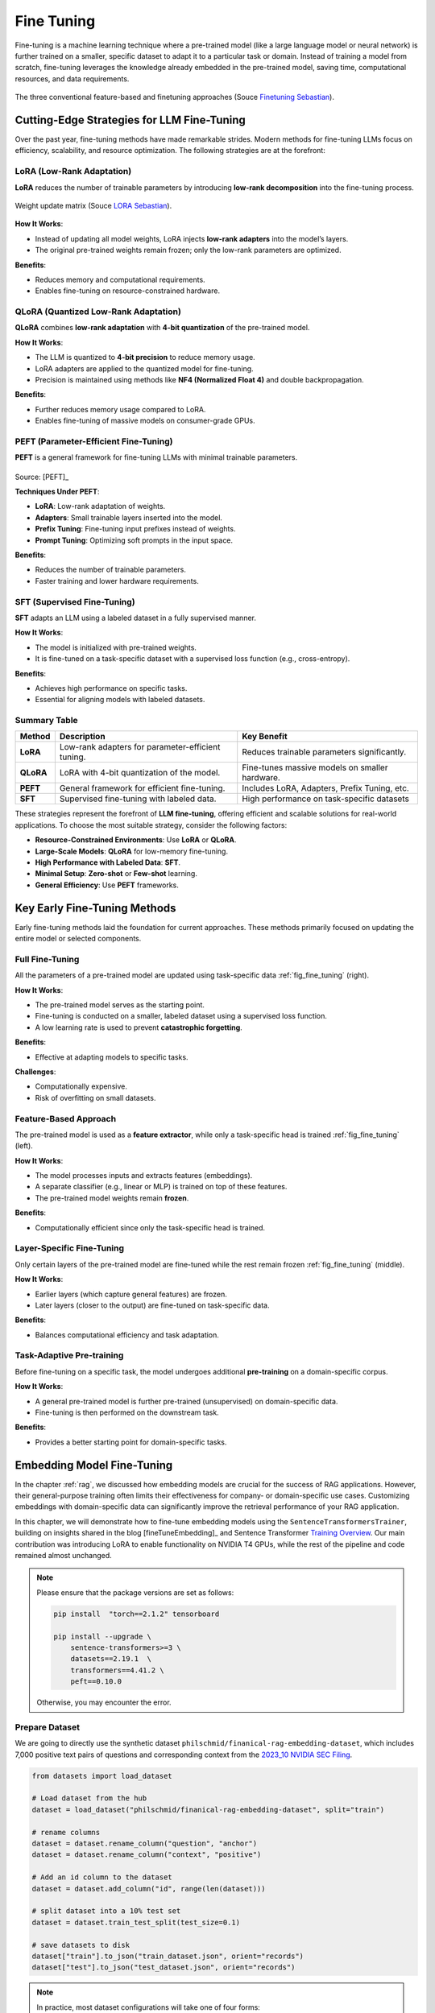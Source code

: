 
.. _finetuning:

===========
Fine Tuning
===========

Fine-tuning is a machine learning technique where a pre-trained model (like a large 
language model or neural network) is further trained on a smaller, specific dataset
to adapt it to a particular task or domain. Instead of training a model from scratch, 
fine-tuning leverages the knowledge already embedded in the pre-trained model, 
saving time, computational resources, and data requirements.


.. _fig_fine_tuning:
.. figure:: images/fine_tuning.png
    :align: center

    The three conventional feature-based and finetuning approaches (Souce `Finetuning Sebastian`_).

.. _Finetuning Sebastian: https://magazine.sebastianraschka.com/p/finetuning-large-language-models

Cutting-Edge Strategies for LLM Fine-Tuning
+++++++++++++++++++++++++++++++++++++++++++

Over the past year, fine-tuning methods have made remarkable strides. Modern methods 
for fine-tuning LLMs focus on efficiency, scalability, and resource optimization. 
The following strategies are at the forefront:

LoRA (Low-Rank Adaptation)
--------------------------

**LoRA** reduces the number of trainable parameters by introducing **low-rank decomposition** into the fine-tuning process.

.. _fig_lora:
.. figure:: images/lora.png
    :align: center

    Weight update matrix (Souce `LORA Sebastian`_).

.. _LORA Sebastian: https://magazine.sebastianraschka.com/p/practical-tips-for-finetuning-llms


**How It Works**:  

- Instead of updating all model weights, LoRA injects **low-rank adapters** into the model’s layers.  
- The original pre-trained weights remain frozen; only the low-rank parameters are optimized.

**Benefits**:  

- Reduces memory and computational requirements.  
- Enables fine-tuning on resource-constrained hardware.

QLoRA (Quantized Low-Rank Adaptation)
-------------------------------------

**QLoRA** combines **low-rank adaptation** with **4-bit quantization** of the pre-trained model.

**How It Works**:  

- The LLM is quantized to **4-bit precision** to reduce memory usage.  
- LoRA adapters are applied to the quantized model for fine-tuning.  
- Precision is maintained using methods like **NF4 (Normalized Float 4)** and double backpropagation.

**Benefits**:  

- Further reduces memory usage compared to LoRA.  
- Enables fine-tuning of massive models on consumer-grade GPUs.

PEFT (Parameter-Efficient Fine-Tuning)
--------------------------------------

**PEFT** is a general framework for fine-tuning LLMs with minimal trainable parameters.

.. list-table::
   :width: 100%
   :class: borderless

   * - .. image:: images/peft_1.png
        :width: 100%
            
     - .. image:: images/peft_2.png
        :width: 100%

Source: [PEFT]_ 

**Techniques Under PEFT**:

- **LoRA**: Low-rank adaptation of weights.  
- **Adapters**: Small trainable layers inserted into the model.  
- **Prefix Tuning**: Fine-tuning input prefixes instead of weights.  
- **Prompt Tuning**: Optimizing soft prompts in the input space.

**Benefits**:  

- Reduces the number of trainable parameters.  
- Faster training and lower hardware requirements.

SFT (Supervised Fine-Tuning)
----------------------------

**SFT** adapts an LLM using a labeled dataset in a fully supervised manner.

**How It Works**:  

- The model is initialized with pre-trained weights.  
- It is fine-tuned on a task-specific dataset with a supervised loss function (e.g., cross-entropy).

**Benefits**:  

- Achieves high performance on specific tasks.  
- Essential for aligning models with labeled datasets.


Summary Table
-------------

+-------------------+---------------------------------------------+--------------------------------------------+
| **Method**        | **Description**                             | **Key Benefit**                            |
+-------------------+---------------------------------------------+--------------------------------------------+
| **LoRA**          | Low-rank adapters for parameter-efficient   | Reduces trainable parameters significantly.|
|                   | tuning.                                     |                                            |
+-------------------+---------------------------------------------+--------------------------------------------+
| **QLoRA**         | LoRA with 4-bit quantization of the model.  | Fine-tunes massive models on smaller       |
|                   |                                             | hardware.                                  |
+-------------------+---------------------------------------------+--------------------------------------------+
| **PEFT**          | General framework for efficient fine-tuning.| Includes LoRA, Adapters, Prefix Tuning,    |
|                   |                                             | etc.                                       |
+-------------------+---------------------------------------------+--------------------------------------------+
| **SFT**           | Supervised fine-tuning with labeled data.   | High performance on task-specific datasets |
+-------------------+---------------------------------------------+--------------------------------------------+


These strategies represent the forefront of **LLM fine-tuning**, offering efficient and scalable solutions for 
real-world applications. To choose the most suitable strategy, consider the following factors:

- **Resource-Constrained Environments**: Use **LoRA** or **QLoRA**.  
- **Large-Scale Models**: **QLoRA** for low-memory fine-tuning.  
- **High Performance with Labeled Data**: **SFT**.  
- **Minimal Setup**: **Zero-shot** or **Few-shot** learning.  
- **General Efficiency**: Use **PEFT** frameworks.


Key Early Fine-Tuning Methods
+++++++++++++++++++++++++++++

Early fine-tuning methods laid the foundation for current approaches. These methods 
primarily focused on updating the entire model or selected components.

Full Fine-Tuning
----------------

All the parameters of a pre-trained model are updated using task-specific data :ref:`fig_fine_tuning` (right).

**How It Works**:  

- The pre-trained model serves as the starting point.  
- Fine-tuning is conducted on a smaller, labeled dataset using a supervised loss function.  
- A low learning rate is used to prevent **catastrophic forgetting**.

**Benefits**:  

- Effective at adapting models to specific tasks.  

**Challenges**:  

- Computationally expensive.  
- Risk of overfitting on small datasets.

Feature-Based Approach
----------------------

The pre-trained model is used as a **feature extractor**, while only a task-specific head is trained :ref:`fig_fine_tuning` (left).

**How It Works**:  

- The model processes inputs and extracts features (embeddings).  
- A separate classifier (e.g., linear or MLP) is trained on top of these features.  
- The pre-trained model weights remain **frozen**.

**Benefits**:  

- Computationally efficient since only the task-specific head is trained.  


Layer-Specific Fine-Tuning
--------------------------

Only certain layers of the pre-trained model are fine-tuned while the rest remain frozen :ref:`fig_fine_tuning` (middle).

**How It Works**:  

- Earlier layers (which capture general features) are frozen.  
- Later layers (closer to the output) are fine-tuned on task-specific data.  

**Benefits**:  

- Balances computational efficiency and task adaptation.  


Task-Adaptive Pre-training
--------------------------

Before fine-tuning on a specific task, the model undergoes additional **pre-training** on a domain-specific corpus.

**How It Works**: 

- A general pre-trained model is further pre-trained (unsupervised) on domain-specific data.  
- Fine-tuning is then performed on the downstream task.

**Benefits**:  

- Provides a better starting point for domain-specific tasks.  



Embedding Model Fine-Tuning
+++++++++++++++++++++++++++

In the chapter :ref:`rag`, we discussed how embedding models are crucial for the success of RAG applications. 
However, their general-purpose training often limits their effectiveness for company- or domain-specific 
use cases. Customizing embeddings with domain-specific data can significantly improve the retrieval 
performance of your RAG application.

In this chapter, we will demonstrate how to fine-tune embedding models using the 
``SentenceTransformersTrainer``, building on insights shared in the blog [fineTuneEmbedding]_ and 
Sentence Transformer `Training Overview`_. Our main contribution was introducing LoRA to enable functionality on 
NVIDIA T4 GPUs, while the rest of the pipeline and code remained almost unchanged.

.. _`Training Overview`: https://sbert.net/docs/sentence_transformer/training_overview.html#dataset-format

.. note::

    Please ensure that the package versions are set as follows:
    
    .. code-block:: python 

        pip install  "torch==2.1.2" tensorboard
        
        pip install --upgrade \
            sentence-transformers>=3 \
            datasets==2.19.1  \
            transformers==4.41.2 \
            peft==0.10.0

    Otherwise, you may encounter the error.  


Prepare Dataset
---------------

We are going to directly use the synthetic dataset ``philschmid/finanical-rag-embedding-dataset``, which includes 7,000 
positive text pairs of questions and corresponding context from the `2023_10 NVIDIA SEC Filing`_.

.. _2023_10 NVIDIA SEC Filing: https://stocklight.com/stocks/us/nasdaq-nvda/nvidia/annual-reports/nasdaq-nvda-2023-10K-23668751.pdf

.. code-block:: python 

    from datasets import load_dataset

    # Load dataset from the hub
    dataset = load_dataset("philschmid/finanical-rag-embedding-dataset", split="train")

    # rename columns
    dataset = dataset.rename_column("question", "anchor")
    dataset = dataset.rename_column("context", "positive")

    # Add an id column to the dataset
    dataset = dataset.add_column("id", range(len(dataset)))

    # split dataset into a 10% test set
    dataset = dataset.train_test_split(test_size=0.1)

    # save datasets to disk
    dataset["train"].to_json("train_dataset.json", orient="records")
    dataset["test"].to_json("test_dataset.json", orient="records")    


.. note::

    In practice, most dataset configurations will take one of four forms:

    - **Positive Pair**: A pair of related sentences. This can be used both for symmetric tasks
      (semantic textual similarity) or asymmetric tasks (semantic search), with examples 
      including pairs of paraphrases, pairs of full texts and their summaries, pairs of 
      duplicate questions, pairs of ``(query, response)``, or pairs of 
      ``(source_language, target_language)``. 
      Natural Language Inference datasets can also be formatted this way by pairing entailing sentences.
    - **Triplets**: ``(anchor, positive, negative)`` text triplets. These datasets don't need labels.
    - **Pair with Similarity Score**: A pair of sentences with a score indicating their similarity. 
      Common examples are "Semantic Textual Similarity" datasets.
    - **Texts with Classes**: A text with its corresponding class. This data format is easily 
      converted by loss functions into three sentences (triplets) where the first is an "anchor", 
      the second a "positive" of the same class as the anchor, and the third a "negative" of a different class.

    Note that it is often simple to transform a dataset from one format to another, such that it works with 
    your loss function of choice.

Import and Evaluate Pretrained Baseline Model
---------------------------------------------

.. code-block:: python 

    import torch
    from sentence_transformers import SentenceTransformer
    from sentence_transformers.evaluation import (
        InformationRetrievalEvaluator,
        SequentialEvaluator,
    )
    from sentence_transformers.util import cos_sim
    from datasets import load_dataset, concatenate_datasets
    from peft import LoraConfig, TaskType

    model_id =  "BAAI/bge-base-en-v1.5"
    matryoshka_dimensions = [768, 512, 256, 128, 64] # Important: large to small

    # Load a model
    model = SentenceTransformer(
        model_id,
        trust_remote_code=True,
        device="cuda" if torch.cuda.is_available() else "cpu"
    )

    # load test dataset
    test_dataset = load_dataset("json", data_files="test_dataset.json", split="train")
    train_dataset = load_dataset("json", data_files="train_dataset.json", split="train")
    corpus_dataset = concatenate_datasets([train_dataset, test_dataset])

    # Convert the datasets to dictionaries
    corpus = dict(
        zip(corpus_dataset["id"], corpus_dataset["positive"])
    )  # Our corpus (cid => document)
    queries = dict(
        zip(test_dataset["id"], test_dataset["anchor"])
    )  # Our queries (qid => question)

    # Create a mapping of relevant document (1 in our case) for each query
    relevant_docs = {}  # Query ID to relevant documents (qid => set([relevant_cids])
    for q_id in queries:
        relevant_docs[q_id] = [q_id]


    matryoshka_evaluators = []
    # Iterate over the different dimensions
    for dim in matryoshka_dimensions:
        ir_evaluator = InformationRetrievalEvaluator(
            queries=queries,
            corpus=corpus,
            relevant_docs=relevant_docs,
            name=f"dim_{dim}",
            truncate_dim=dim,  # Truncate the embeddings to a certain dimension
            score_functions={"cosine": cos_sim},
        )
        matryoshka_evaluators.append(ir_evaluator)

    # Create a sequential evaluator
    evaluator = SequentialEvaluator(matryoshka_evaluators)

.. note::

   If you encounter the error ``Cannot import name 'EncoderDecoderCache' from 'transformers'``, 
   ensure that the package versions are set to ``peft==0.10.0`` and ``transformers==4.37.2``.

.. code-block:: python 

    # Evaluate the model
    results = evaluator(model)

    # Print the main score
    for dim in matryoshka_dimensions:
        key = f"dim_{dim}_cosine_ndcg@10"
        print
        print(f"{key}: {results[key]}")

.. code-block:: python        

    dim_768_cosine_ndcg@10: 0.754897248109794
    dim_512_cosine_ndcg@10: 0.7549275773474213
    dim_256_cosine_ndcg@10: 0.7454714780163237
    dim_128_cosine_ndcg@10: 0.7116728650043451
    dim_64_cosine_ndcg@10: 0.6477174937632066


Loss Function with Matryoshka Representation
--------------------------------------------

.. code-block:: python   

    from sentence_transformers import SentenceTransformerModelCardData, SentenceTransformer

    # Hugging Face model ID: https://huggingface.co/BAAI/bge-base-en-v1.5
    model_id = "BAAI/bge-base-en-v1.5"

    # load model with SDPA for using Flash Attention 2
    model = SentenceTransformer(
        model_id,
        model_kwargs={"attn_implementation": "sdpa"},
        model_card_data=SentenceTransformerModelCardData(
            language="en",
            license="apache-2.0",
            model_name="BGE base Financial Matryoshka",
        ),
    )

    # Apply PEFT with PromptTuningConfig
    peft_config = LoraConfig(
        task_type=TaskType.FEATURE_EXTRACTION,
        inference_mode=False,
        r=8,
        lora_alpha=32,
        lora_dropout=0.1,
    )
    model.add_adapter(peft_config, "dense")

    # train loss
    from sentence_transformers.losses import MatryoshkaLoss, MultipleNegativesRankingLoss

    matryoshka_dimensions = [768, 512, 256, 128, 64]  # Important: large to small
    inner_train_loss = MultipleNegativesRankingLoss(model)
    train_loss = MatryoshkaLoss(model,
                                inner_train_loss,
                                matryoshka_dims=matryoshka_dimensions)

.. note::

    Loss functions play a critical role in the performance of your fine-tuned model. 
    Sadly, there is no "one size fits all" loss function. Ideally, 
    this table should help narrow down your choice of loss function(s) by matching 
    them to your data formats.

    You can often convert one training data format into another, allowing more loss 
    functions to be viable for your scenario. For example, 

    
    +---------------------------------------------------+--------------------------------+---------------------------------------------------------------------------------------------------------------------+
    | Inputs                                            | Labels                         | Appropriate Loss Functions                                                                                          |                                                                                                                                                                                                                                                                                                                                                                                                                                                                                                                                                                                                                                                                       
    +===================================================+================================+=====================================================================================================================+
    |``single sentences``                               | `class`                        | ``BatchAllTripletLoss``, ``BatchHardSoftMarginTripletLoss``, ``BatchHardTripletLoss``, ``BatchSemiHardTripletLoss`` |
    +---------------------------------------------------+--------------------------------+---------------------------------------------------------------------------------------------------------------------+
    |``single sentences``                               | `none`                         | ``ContrastiveTensionLoss``, ``DenoisingAutoEncoderLoss``                                                            |                                                                                                                                                                                                                                                                                                                                                                                                                                                                                                              
    +---------------------------------------------------+--------------------------------+---------------------------------------------------------------------------------------------------------------------+
    |``(anchor, anchor)`` pairs                         | `none`                         | ``ContrastiveTensionLossInBatchNegatives``                                                                          |                                                                                                                                                                                                                                                                                                                                                                                                                                                                                                                                                                    
    +---------------------------------------------------+--------------------------------+---------------------------------------------------------------------------------------------------------------------+
    |``(damaged_sentence, original_sentence)`` pairs    | `none`                         | ``DenoisingAutoEncoderLoss``                                                                                        |                                                                                                                                                                                                                                                                                                                                                                                                                                                                                                                                                                                                           
    +---------------------------------------------------+--------------------------------+---------------------------------------------------------------------------------------------------------------------+
    |``(sentence_A, sentence_B)`` pairs                 | `class`                        | ``SoftmaxLoss``                                                                                                     |                                                                                                                                                                                                                                                                                                                                                                                                                                                                                                                                                                                                                      
    +---------------------------------------------------+--------------------------------+---------------------------------------------------------------------------------------------------------------------+
    |``(anchor, positive)`` pairs                       | `none`                         | ``MultipleNegativesRankingLoss``, ``CachedMultipleNegativesRankingLoss``, ``MultipleNegativesSymmetricRankingLoss``,| 
    |                                                   |                                | ``CachedMultipleNegativesSymmetricRankingLoss``, ``MegaBatchMarginLoss``, ``GISTEmbedLoss``, ``CachedGISTEmbedLoss``|
    +---------------------------------------------------+--------------------------------+---------------------------------------------------------------------------------------------------------------------+
    |``(anchor, positive/negative)`` pairs              | `1 if positive, 0 if negative` | ``ContrastiveLoss``, ``OnlineContrastiveLoss``                                                                      |                                                                                                                                                                                                                                                                                                                                                                                                                                                                                                                                                                                                                                      
    +---------------------------------------------------+--------------------------------+---------------------------------------------------------------------------------------------------------------------+
    |``(sentence_A, sentence_B)`` pairs                 | `float similarity score`       | ``CoSENTLoss``, ``AnglELoss``, ``CosineSimilarityLoss``                                                             |                                                                                                                                                                                                                                                                                                                                                                                                                                                                                                                                                                  
    +---------------------------------------------------+--------------------------------+---------------------------------------------------------------------------------------------------------------------+
    |``(anchor, positive, negative)`` triplets          | `none`                         | ``MultipleNegativesRankingLoss``, ``CachedMultipleNegativesRankingLoss``, ``TripletLoss``,                          |
    |                                                   |                                | ``CachedGISTEmbedLoss``, ``GISTEmbedLoss``                                                                          |                                                                                                                                                                                                                                                           
    +---------------------------------------------------+--------------------------------+---------------------------------------------------------------------------------------------------------------------+
    |`(anchor, positive, negative_1, ..., negative_n)`` | `none`                         | ``MultipleNegativesRankingLoss``, ``CachedMultipleNegativesRankingLoss``, ``CachedGISTEmbedLoss``                   |                                                                                                                                                                                                                                                                                                                                                                                                                                                                                                     
    +---------------------------------------------------+--------------------------------+---------------------------------------------------------------------------------------------------------------------+

Fine-tune Embedding Model 
-------------------------

.. code-block:: python  

    from sentence_transformers import SentenceTransformerTrainingArguments
    from sentence_transformers.training_args import BatchSamplers

    # load train dataset again
    train_dataset = load_dataset("json", data_files="train_dataset.json", split="train")

    # define training arguments
    args = SentenceTransformerTrainingArguments(
        output_dir=output_dir, # output directory and hugging face model ID
        num_train_epochs=4,                         # number of epochs
        per_device_train_batch_size=32,             # train batch size
        gradient_accumulation_steps=16,             # for a global batch size of 512
        per_device_eval_batch_size=16,              # evaluation batch size
        warmup_ratio=0.1,                           # warmup ratio
        learning_rate=2e-5,                         # learning rate, 2e-5 is a good value
        lr_scheduler_type="cosine",                 # use constant learning rate scheduler
        optim="adamw_torch_fused",                  # use fused adamw optimizer
        tf32=False,                                  # use tf32 precision
        bf16=False,                                  # use bf16 precision
        batch_sampler=BatchSamplers.NO_DUPLICATES,  # MultipleNegativesRankingLoss benefits from no duplicate samples in a batch
        eval_strategy="epoch",                      # evaluate after each epoch
        save_strategy="epoch",                      # save after each epoch
        logging_steps=10,                           # log every 10 steps
        save_total_limit=3,                         # save only the last 3 models
        load_best_model_at_end=True,                # load the best model when training ends
        metric_for_best_model="eval_dim_128_cosine_ndcg@10",  # Optimizing for the best ndcg@10 score for the 128 dimension
        greater_is_better=True,                     # maximize the ndcg@10 score
    )

    from sentence_transformers import SentenceTransformerTrainer

    trainer = SentenceTransformerTrainer(
        model=model, # bg-base-en-v1
        args=args,  # training arguments
        train_dataset=train_dataset.select_columns(
            ["anchor", "positive"]
        ),  # training dataset
        loss=train_loss,
        evaluator=evaluator,
    )

    # start training
    trainer.train()

    # save the best model
    #trainer.save_model()
    trainer.model.save_pretrained("bge-base-finetuning")


Evaluate Fine-tuned Model
-------------------------

.. code-block:: python  

    from sentence_transformers import SentenceTransformer

    fine_tuned_model = SentenceTransformer(
        'bge-base-finetuning', device="cuda" if torch.cuda.is_available() else "cpu"
    )
    # Evaluate the model
    results = evaluator(fine_tuned_model)

    # # COMMENT IN for full results
    # print(results)

    # Print the main score
    for dim in matryoshka_dimensions:
        key = f"dim_{dim}_cosine_ndcg@10"
        print(f"{key}: {results[key]}")


.. code-block:: python  

    dim_768_cosine_ndcg@10: 0.7650276801072632
    dim_512_cosine_ndcg@10: 0.7603951540556889
    dim_256_cosine_ndcg@10: 0.754743133407988
    dim_128_cosine_ndcg@10: 0.7205317098443929
    dim_64_cosine_ndcg@10: 0.6609117856061502
        
Results Comparison
------------------

Although we did not observe the significant performance boost reported in the original 
blog, the fine-tuned model outperformed the baseline model across all dimensions using 
only 6.3k samples and partial parameter fine-tuning. MOre details can be found as follows:

+-----------+----------+------------+-------------+
| Dimension | Baseline | Fine-tuned | Improvement |
+===========+==========+============+=============+
| 768       | 0.75490  | 0.76503    | 1.34%       |
+-----------+----------+------------+-------------+
| 512       | 0.75492  | 0.76040    | 0.73%       |
+-----------+----------+------------+-------------+
| 256       | 0.74547  | 0.75474    | 1.24%       |
+-----------+----------+------------+-------------+
| 128       | 0.71167  | 0.72053    | 1.24%       |
+-----------+----------+------------+-------------+
| 64        | 0.64772  | 0.66091    | 2.04%       |
+-----------+----------+------------+-------------+

.. _fig_wandb:
.. figure:: images/fine_tuning_wandb.png
    :align: center

    Epoch, Training Loss/steps in Wandb


LLM Fine-Tuning
+++++++++++++++


In this chapter, we will demonstrate how to fine-tune a Llama 2 model with 7 billion parameters using 
a T4 GPU with 16 GB of VRAM. Due to VRAM limitations, traditional fine-tuning is not feasible, 
making parameter-efficient fine-tuning (PEFT) techniques like LoRA or QLoRA essential. For this 
demonstration, we use QLoRA, which leverages 4-bit precision to significantly reduce VRAM consumption.

The folloing code is from notebook [fineTuneLLM]_, and the copyright belongs to the original author.


Load Dataset and Pretrained Model 
---------------------------------

.. code-block:: python  

    # Step 1 : Load dataset (you can process it here)
    dataset = load_dataset(dataset_name, split="train")

    # Step 2 :Load tokenizer and model with QLoRA configuration
    compute_dtype = getattr(torch, bnb_4bit_compute_dtype)

    bnb_config = BitsAndBytesConfig(
        load_in_4bit=use_4bit,
        bnb_4bit_quant_type=bnb_4bit_quant_type,
        bnb_4bit_compute_dtype=compute_dtype,
        bnb_4bit_use_double_quant=use_nested_quant,
    )

    # Step 3 :Check GPU compatibility with bfloat16
    if compute_dtype == torch.float16 and use_4bit:
        major, _ = torch.cuda.get_device_capability()
        if major >= 8:
            print("=" * 80)
            print("Your GPU supports bfloat16: accelerate training with bf16=True")
            print("=" * 80)

    # Step 4 :Load base model
    model = AutoModelForCausalLM.from_pretrained(
        model_name,
        quantization_config=bnb_config,
        device_map=device_map
    )
    model.config.use_cache = False
    model.config.pretraining_tp = 1

    # Step 5 :Load LLaMA tokenizer
    tokenizer = AutoTokenizer.from_pretrained(model_name, trust_remote_code=True)
    tokenizer.add_special_tokens({'pad_token': '[PAD]'})
    tokenizer.pad_token = tokenizer.eos_token
    tokenizer.padding_side = "right"    

Fine-tuning Configuration
-------------------------

.. code-block:: python  
        
    # Step 6 :Load LoRA configuration
    peft_config = LoraConfig(
        lora_alpha=lora_alpha,
        lora_dropout=lora_dropout,
        r=lora_r,
        bias="none",
        task_type="CAUSAL_LM",
    )

    # Step 7 :Set training parameters
    training_arguments = TrainingArguments(
        output_dir=output_dir,
        num_train_epochs=num_train_epochs,
        per_device_train_batch_size=per_device_train_batch_size,
        gradient_accumulation_steps=gradient_accumulation_steps,
        optim=optim,
        save_steps=save_steps,
        logging_steps=logging_steps,
        learning_rate=learning_rate,
        weight_decay=weight_decay,
        fp16=fp16,
        bf16=bf16,
        max_grad_norm=max_grad_norm,
        max_steps=max_steps,
        warmup_ratio=warmup_ratio,
        group_by_length=group_by_length,
        lr_scheduler_type=lr_scheduler_type,
        report_to="tensorboard"
    )

Fine-tune model
---------------

.. code-block:: python  

    # Step 8 :Set supervised fine-tuning parameters
    trainer = SFTTrainer(
        model=model,
        train_dataset=dataset,
        peft_config=peft_config,
        dataset_text_field="text",
        max_seq_length=max_seq_length,
        tokenizer=tokenizer,
        args=training_arguments,
        packing=packing,
    )

    # Step 9 :Train model
    trainer.train()

    # Step 10 :Save trained model
    trainer.model.save_pretrained(new_model)


.. _fig_fine_tuning_llm:
.. figure:: images/fine_tuning_llm.png
    :align: center

    Llama 2 Model Fine-Tuning TensorBoard



